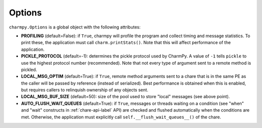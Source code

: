 
Options
-------

``charmpy.Options`` is a global object with the following attributes:

* **PROFILING** (default=False): if ``True``, charmpy will profile the program and
  collect timing and message statistics. To print these, the application must call
  ``charm.printStats()``. Note that this will affect performance of the application.

* **PICKLE_PROTOCOL** (default=-1): determines the pickle protocol used by CharmPy.
  A value of ``-1`` tells ``pickle`` to use the highest protocol number (recommended).
  Note that not every type of argument sent to a remote method is pickled.

* **LOCAL_MSG_OPTIM** (default=True): if ``True``, remote method arguments sent to a chare
  that is in the same PE as the caller will be passed by reference (instead of serialized).
  Best performance is obtained when this is enabled, but requires callers to relinquish
  ownership of any objects sent.

* **LOCAL_MSG_BUF_SIZE** (default=50): size of the pool used to store "local" messages
  (see above point).

* **AUTO_FLUSH_WAIT_QUEUES** (default=True): if ``True``, messages or threads waiting
  on a condition (see "when" and "wait" constructs in :ref:`chare-api-label` API) are checked and
  flushed automatically when the conditions are met.
  Otherwise, the application must explicitly call ``self.__flush_wait_queues__()``
  of the chare.
